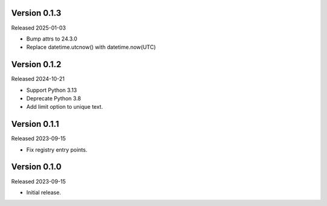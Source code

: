 Version 0.1.3
-------------

Released 2025-01-03

-   Bump attrs to 24.3.0
-   Replace datetime.utcnow() with datetime.now(UTC)

Version 0.1.2
-------------

Released 2024-10-21

-   Support Python 3.13
-   Deprecate Python 3.8
-   Add limit option to unique text.

Version 0.1.1
-------------

Released 2023-09-15

-   Fix registry entry points.

Version 0.1.0
-------------

Released 2023-09-15

-   Initial release.
